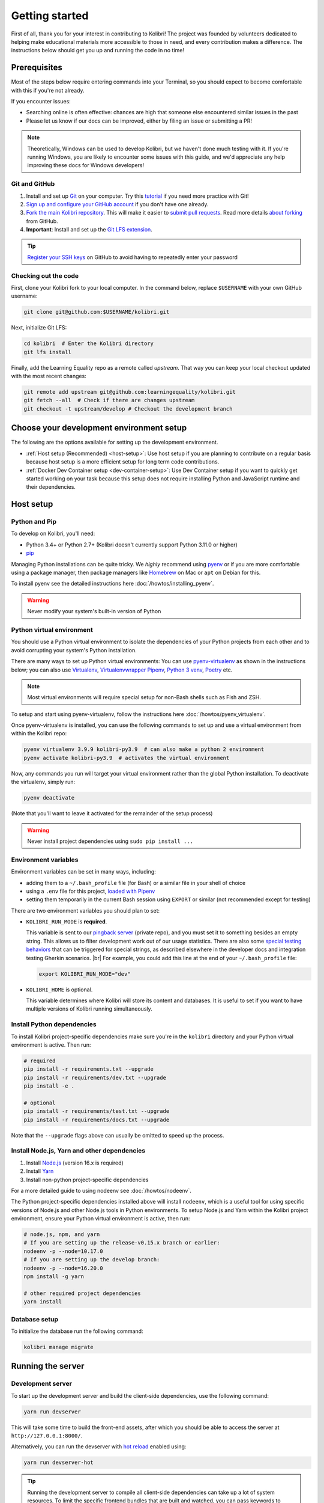 .. _getting_started:

Getting started
===============

First of all, thank you for your interest in contributing to Kolibri! The project was founded by volunteers dedicated to helping make educational materials more accessible to those in need, and every contribution makes a difference. The instructions below should get you up and running the code in no time!

Prerequisites
-------------

Most of the steps below require entering commands into your Terminal, so you should expect to become comfortable with this if you're not already.

If you encounter issues:

* Searching online is often effective: chances are high that someone else encountered similar issues in the past
* Please let us know if our docs can be improved, either by filing an issue or submitting a PR!

.. note::
  Theoretically, Windows can be used to develop Kolibri, but we haven't done much testing with it. If you're running Windows, you are likely to encounter some issues with this guide, and we'd appreciate any help improving these docs for Windows developers!

Git and GitHub
~~~~~~~~~~~~~~

#. Install and set up `Git <https://help.github.com/articles/set-up-git/>`__ on your computer. Try this `tutorial <http://learngitbranching.js.org/>`__ if you need more practice with Git!
#. `Sign up and configure your GitHub account <https://github.com/join>`__ if you don't have one already.
#. `Fork the main Kolibri repository <https://github.com/learningequality/kolibri>`__. This will make it easier to `submit pull requests <https://help.github.com/articles/using-pull-requests/>`__. Read more details `about forking <https://help.github.com/articles/fork-a-repo/>`__ from GitHub.
#. **Important**: Install and set up the `Git LFS extension <https://docs.github.com/en/repositories/working-with-files/managing-large-files/installing-git-large-file-storage>`__.


.. tip::
  `Register your SSH keys <https://help.github.com/en/articles/connecting-to-github-with-ssh>`__ on GitHub to avoid having to repeatedly enter your password


Checking out the code
~~~~~~~~~~~~~~~~~~~~~

First, clone your Kolibri fork to your local computer. In the command below, replace ``$USERNAME`` with your own GitHub username:

.. code-block:: bash

  git clone git@github.com:$USERNAME/kolibri.git

Next, initialize Git LFS:

.. code-block:: bash

  cd kolibri  # Enter the Kolibri directory
  git lfs install

Finally, add the Learning Equality repo as a remote called `upstream`. That way you can keep your local checkout updated with the most recent changes:


.. code-block:: bash

  git remote add upstream git@github.com:learningequality/kolibri.git
  git fetch --all  # Check if there are changes upstream
  git checkout -t upstream/develop # Checkout the development branch

Choose your development environment setup
------------------------------------------

The following are the options available for setting up the development environment.

* :ref:`Host setup (Recommended) <host-setup>`: Use host setup if you are planning to contribute on a regular basis because host setup is a more efficient setup for long term code contributions.

* :ref:`Docker Dev Container setup <dev-container-setup>`: Use Dev Container setup if you want to quickly get started working on your task because this setup does not require installing Python and JavaScript runtime and their dependencies.

.. _host-setup:

Host setup
----------

Python and Pip
~~~~~~~~~~~~~~

To develop on Kolibri, you'll need:

* Python 3.4+ or Python 2.7+ (Kolibri doesn't currently support Python 3.11.0 or higher)
* `pip <https://pypi.python.org/pypi/pip>`__

Managing Python installations can be quite tricky. We *highly* recommend using `pyenv <https://github.com/pyenv/pyenv>`__ or if you are more comfortable using a package manager, then package managers like `Homebrew <http://brew.sh/>`__ on Mac or ``apt`` on Debian for this.

To install pyenv see the detailed instructions here :doc:`/howtos/installing_pyenv`.

.. warning::
  Never modify your system's built-in version of Python

Python virtual environment
~~~~~~~~~~~~~~~~~~~~~~~~~~

You should use a Python virtual environment to isolate the dependencies of your Python projects from each other and to avoid corrupting your system's Python installation.

There are many ways to set up Python virtual environments: You can use `pyenv-virtualenv <https://github.com/pyenv/pyenv-virtualenv>`__ as shown in the instructions below; you can also use `Virtualenv <https://virtualenv.pypa.io/en/latest/>`__, `Virtualenvwrapper <https://virtualenvwrapper.readthedocs.io/en/latest/>`__ `Pipenv <https://pipenv.readthedocs.io/en/latest/>`__, `Python 3 venv <https://docs.python.org/3/library/venv.html>`__, `Poetry <https://poetry.eustace.io>`__ etc.

.. note::
  Most virtual environments will require special setup for non-Bash shells such as Fish and ZSH.

To setup and start using pyenv-virtualenv, follow the instructions here :doc:`/howtos/pyenv_virtualenv`.

Once pyenv-virtualenv is installed, you can use the following commands to set up and use a virtual environment from within the Kolibri repo:


.. code-block:: bash

  pyenv virtualenv 3.9.9 kolibri-py3.9  # can also make a python 2 environment
  pyenv activate kolibri-py3.9  # activates the virtual environment

Now, any commands you run will target your virtual environment rather than the global Python installation. To deactivate the virtualenv, simply run:


.. code-block:: bash

  pyenv deactivate

(Note that you'll want to leave it activated for the remainder of the setup process)

.. warning::
  Never install project dependencies using ``sudo pip install ...``


.. _EnvVars:


Environment variables
~~~~~~~~~~~~~~~~~~~~~

Environment variables can be set in many ways, including:

* adding them to a ``~/.bash_profile`` file (for Bash) or a similar file in your shell of choice
* using a ``.env`` file for this project, `loaded with Pipenv <https://pipenv.kennethreitz.org/en/latest/advanced/#automatic-loading-of-env>`_
* setting them temporarily in the current Bash session using ``EXPORT`` or similar (not recommended except for testing)

There are two environment variables you should plan to set:

* ``KOLIBRI_RUN_MODE`` is **required**.

  This variable is sent to our `pingback server <https://github.com/learningequality/nutritionfacts>`_ (private repo), and you must set it to something besides an empty string. This allows us to filter development work out of our usage statistics. There are also some `special testing behaviors <https://github.com/learningequality/nutritionfacts/blob/b150ec9fd80cd0f02c087956fd5f16b2592f94d4/nutritionfacts/views.py#L125-L179>`_ that can be triggered for special strings, as described elsewhere in the developer docs and integration testing Gherkin scenarios.
  |br|
  For example, you could add this line at the end of your ``~/.bash_profile`` file:

  .. code-block:: bash

    export KOLIBRI_RUN_MODE="dev"


* ``KOLIBRI_HOME`` is optional.

  This variable determines where Kolibri will store its content and databases. It is useful to set if you want to have multiple versions of Kolibri running simultaneously.


Install Python dependencies
~~~~~~~~~~~~~~~~~~~~~~~~~~~

To install Kolibri project-specific dependencies make sure you're in the ``kolibri`` directory and your Python virtual environment is active. Then run:

.. code-block:: bash

  # required
  pip install -r requirements.txt --upgrade
  pip install -r requirements/dev.txt --upgrade
  pip install -e .

  # optional
  pip install -r requirements/test.txt --upgrade
  pip install -r requirements/docs.txt --upgrade

Note that the ``--upgrade`` flags above can usually be omitted to speed up the process.

Install Node.js, Yarn and other dependencies
~~~~~~~~~~~~~~~~~~~~~~~~~~~~~~~~~~~~~~~~~~~~

#. Install `Node.js <https://nodejs.org/en/download/>`__ (version 16.x is required)
#. Install `Yarn <https://yarnpkg.com/>`__
#. Install non-python project-specific dependencies

For a more detailed guide to using nodeenv see :doc:`/howtos/nodeenv`.

The Python project-specific dependencies installed above will install ``nodeenv``, which is a useful tool for using specific versions of Node.js and other Node.js tools in Python environments. To setup Node.js and Yarn within the Kolibri project environment, ensure your Python virtual environment is active, then run:

.. code-block:: bash

  # node.js, npm, and yarn
  # If you are setting up the release-v0.15.x branch or earlier:
  nodeenv -p --node=10.17.0
  # If you are setting up the develop branch:
  nodeenv -p --node=16.20.0
  npm install -g yarn

  # other required project dependencies
  yarn install


Database setup
~~~~~~~~~~~~~~

To initialize the database run the following command:

.. code-block:: bash

  kolibri manage migrate

.. _running_server:

Running the server
------------------

.. _devserver:


Development server
~~~~~~~~~~~~~~~~~~

To start up the development server and build the client-side dependencies, use the following command:

.. code-block:: bash

  yarn run devserver

This will take some time to build the front-end assets, after which you should be able to access the server at ``http://127.0.0.1:8000/``.

Alternatively, you can run the devserver with `hot reload <https://vue-loader.vuejs.org/guide/hot-reload.html>`__ enabled using:

.. code-block:: bash

  yarn run devserver-hot

.. tip::

  Running the development server to compile all client-side dependencies can take up a lot of system resources. To limit the specific frontend bundles that are built and watched, you can pass keywords to either of the above commands to only watch those.

  .. code-block:: bash

    yarn run devserver-hot learn

  Would build all assets that are not currently built, and run a devserver only watching the Learn plugin.

  .. code-block:: bash

    yarn run devserver core,learn

  Would run the devserver not in hot mode, and rebuild the core Kolibri assets and the Learn plugin.


For a complete reference of the commands that can be run and what they do, inspect the ``scripts`` section of the root *./package.json* file.

.. warning::

  Some functionality, such as right-to-left language support, is broken when hot-reload is enabled

.. tip::

  If you get an error similar to "Node Sass could not find a binding for your current environment", try running ``npm rebuild node-sass``


Production server
~~~~~~~~~~~~~~~~~

In production, content is served through `Whitenoise <http://whitenoise.evans.io/en/stable/>`__. Frontend static assets are pre-built:

.. code-block:: bash

  # first build the assets
  yarn run build

  # now, run the Django production server
  kolibri start

Now you should be able to access the server at ``http://127.0.0.1:8080/``.

Kolibri has support for being run as a ``Type=notify`` service under
`systemd <https://www.freedesktop.org/software/systemd/>`__. When doing so, it
is recommended to run ``kolibri start`` with the ``--skip-update`` option, and
to run ``kolibri configure setup`` separately beforehand to handle database
migrations and other one-time setup steps. This avoids the ``kolibri start``
command timing out under systemd if migrations are happening.


Separate servers
~~~~~~~~~~~~~~~~

If you are working mainly on backend code, you can build the front-end assets once and then just run the Python devserver. This may also help with multi-device testing over a LAN.

.. code-block:: bash

  # first build the front-end assets
  yarn run build

  # now, run the Django devserver
  yarn run python-devserver

You can also run the Django development server and webpack devserver independently in separate terminal windows. In the first terminal you can start the django development server:

.. code-block:: bash

  yarn run python-devserver

and in the second terminal, start the webpack build process for frontend assets:

.. code-block:: bash

  yarn run frontend-devserver


Running in App Mode
~~~~~~~~~~~~~~~~~~~

Some of Kolibri's functionality will differ when being run as a mobile app. In order to run the development server in that "app mode" context, you can use the following commands.

.. code-block:: bash

   # run the Python "app mode" server and the frontend server together:
   yarn run app-devserver

   # you may also run the python "app mode" server by itself
   # this will require you to run the frontend server in a separate terminal
   yarn run app-python-devserver

This will run the script located at ``integration_testing/scripts/run_kolibri_app_mode.py``. There you may change the port, register app capabilities (ie, ``os_user``) and make adjustments to meet your needs.

When the app development server is started, you will see a message with a particular URL that you will need to use in order to initialize your browser session properly. Once your browser session has been initialized for use in the app mode, your browser session will remain in this mode until you clear your cookies, even if you've started your normal Kolibri development server.

.. code-block:: bash

   [app-python-devserver] Kolibri running at: http://127.0.0.1:8000/app/api/initialize/6b91ec2b697042c2b360235894ad2632


Editor configuration
--------------------

We have a project-level *.editorconfig* file to help you configure your text editor or IDE to use our internal conventions.

`Check your editor <http://editorconfig.org/#download>`__ to see if it supports EditorConfig out-of-the-box, or if a plugin is available.


Vue development tools
---------------------

`Vue.js devtools (Legacy) <https://devtools.vuejs.org/guide/installation.html>`__ is a browser plugin that is very helpful when working with Vue.js components and Vuex. Kolibri is using Vue 2, so be sure to find the "Legacy" plugin as the latest version of the extension is for Vue 3.

To ensure a more efficient workflow, install appropriate editor plugins for Vue.js, ESLint, and stylelint.


Sample resources and data
-------------------------

Once you have the server running, proceed to import some channels and resources. To quickly import all available and supported Kolibri resource types, use the token ``nakav-mafak`` for the `Kolibri QA channel <https://kolibri-beta.learningequality.org/en/learn/#/topics/95a52b386f2c485cb97dd60901674a98>`__ (~350MB).


Now you can create users, classes, lessons, etc manually. To auto-generate some sample user data you can also run:

.. code-block:: bash

  kolibri manage generateuserdata



Linting and auto-formatting
---------------------------

.. _linting:

Manual linting and formatting
~~~~~~~~~~~~~~~~~~~~~~~~~~~~~

Linting and code auto-formatting are done by Prettier and Black.

You can manually run the auto-formatters for the frontend using:

.. code-block:: bash

  yarn run lint-frontend:format

Or to check the formatting without writing changes, run:

.. code-block:: bash

  yarn run lint-frontend

The linting and formatting for the backend is handled using ``pre-commit`` below.


Pre-commit hooks
~~~~~~~~~~~~~~~~

A full set of linting and auto-formatting can also be applied by pre-commit hooks. The pre-commit hooks are identical to the automated build check by Travis CI in Pull Requests.

`pre-commit <http://pre-commit.com/>`__ is used to apply a full set of checks and formatting automatically each time that ``git commit`` runs. If there are errors, the Git commit is aborted and you are asked to fix the error and run ``git commit`` again.

Pre-commit is already installed as a development dependency, but you also need to enable it:

.. code-block:: bash

  pre-commit install

To run all pre-commit checks in the same way that they will be run on our Github CI servers, run:

.. code-block:: bash

  pre-commit run --all-files

.. tip:: As a convenience, many developers install linting and formatting plugins in their code editor (IDE). Installing ESLint, Prettier, Black, and Flake8 plugins in your editor will catch most (but not all) code-quality checks.

.. tip:: Pre-commit can have issues running from alternative Git clients like GitUp. If you encounter problems while committing changes, run ``pre-commit uninstall`` to disable pre-commit.

.. warning:: If you do not use any linting tools, your code is likely fail our server-side checks and you will need to update the PR in order to get it merged.


Design system
-------------

We have a large number of reusable patterns, conventions, and components built into the application. Review the `Kolibri Design System <https://design-system.learningequality.org/>`__ to get a sense for the tools at your disposal, and to ensure that new changes stay consistent with established UI patterns.


Updating documentation
----------------------

First, install some additional dependencies related to building documentation output:

.. code-block:: bash

  pip install -r requirements/docs.txt
  pip install -r requirements/build.txt

To make changes to documentation, edit the ``rst`` files in the ``kolibri/docs`` directory and then run:

.. code-block:: bash

  make docs

You can also run the auto-build for faster editing from the ``docs`` directory:

.. code-block:: bash

  cd docs
  sphinx-autobuild --port 8888 . _build

Now you should be able to preview the docs at ``http://127.0.0.1:8888/``.


Automated testing
-----------------


Kolibri comes with a Javascript test suite based on `Jest <https://jestjs.io/>`__. To run all front-end tests:

.. code-block:: bash

  yarn run test

Kolibri comes with a Python test suite based on `pytest <https://docs.pytest.org/en/latest/>`__. To run all back-end tests:

.. code-block:: bash

  pytest

To run specific tests only, you can add the filepath of the file. To further filter either by TestClass name or test method name, you can add `-k` followed by a string to filter classes or methods by. For example, to only run a test named ``test_admin_can_delete_membership`` in kolibri/auth/test/test_permissions.py:

.. code-block:: bash

  pytest kolibri/auth/test/test_permissions -k test_admin_can_delete_membership

To only run the whole class named ``MembershipPermissionsTestCase`` in kolibri/auth/test/test_permissions.py:

.. code-block:: bash

  pytest kolibri/auth/test/test_permissions -k MembershipPermissionsTestCase

For more advanced usage, logical operators can also be used in wrapped strings, for example, the following will run only one test, named ``test_admin_can_delete_membership`` in the ``MembershipPermissionsTestCase`` class in kolibri/auth/test/test_permissions.py:

.. code-block:: bash

  pytest kolibri/auth/test/test_permissions -k "MembershipPermissionsTestCase and test_admin_can_delete_membership"

You can also use ``tox`` to setup a clean and disposable environment:

.. code-block:: bash

  tox -e py3.4  # Runs tests with Python 3.4

To run Python tests for all environments, use simply ``tox``. This simulates what our CI also does on GitHub PRs.

.. note::

  ``tox`` reuses its environment when it is run again. If you add anything to the requirements, you will want to either delete the `.tox` directory, or run ``tox`` with the ``-r`` argument to recreate the environment


Manual testing
--------------

All changes should be thoroughly tested and vetted before being merged in. Our primary considerations are:

 * Performance
 * Accessibility
 * Compatibility
 * Localization
 * Consistency

For more information, see the next section on :doc:`/manual_testing/index`.


Submitting a pull request
-------------------------

Here's a very simple scenario. Below, your remote is called ``origin``, and Learning Equality is ``le``.

First, create a new local working branch:

.. code-block:: bash

  # checkout the upstream develop branch
  git checkout le/develop
  # make a new feature branch
  git checkout -b my-awesome-changes

After making changes to the code and committing them locally, push your working branch to your fork on GitHub:

.. code-block:: bash

  git push origin my-awesome-changes

Go to Kolibri's `GitHub page <https://github.com/learningequality/kolibri>`__, and create a the new pull request.

.. note::
  Please fill in all the applicable sections in the PR template and DELETE unecessary headings

Another member of the team will review your code, and either ask for updates on your part or merge your PR to Kolibri codebase. Until the PR is merged you can push new commits to your branch and add updates to it.

Learn more about our :ref:`dev_workflow` and :ref:`release_process`.

.. _dev-container-setup:

Dev Container setup
-------------------

Dev Containers lets you use a Docker container as a full-featured development environment. It allows you to open the Kolibri codebase inside a docker container and take advantage of your editor or IDE's full feature set including IntelliSense, Code Navigation, GUI Debugging and Extensions. A Dev Container eliminates the need to install runtimes and dependencies.

Dev Container is well supported in VSCode, PyCharm and many other IDEs. We recommend using VSCode as your IDE for running the Kolibri Dev Container.

The following guide covers how to setup the Kolibri Dev Container in VSCode.

Installing Docker
~~~~~~~~~~~~~~~~~

Check whether Docker and Docker compose are installed in your system by running:

.. code-block:: bash

  # Docker v18.06+ and Docker Compose v1.21+ is required for Dev Containers.
  $ docker --version
  Docker version 18.09.2, build 6247962
  $ docker-compose --version
  docker-compose version 1.29.2, build 5becea4c

If the above commands error out then that means you don't have Docker. You need to `install Docker <https://docs.docker.com/desktop/install/linux-install/>`__ to proceed further.

Installing Dev Container Extension
~~~~~~~~~~~~~~~~~~~~~~~~~~~~~~~~~~~

Install the `Dev Containers extension in VSCode <https://marketplace.visualstudio.com/items?itemName=ms-vscode-remote.remote-containers>`__.

Starting Dev Container
~~~~~~~~~~~~~~~~~~~~~~~
Open the Kolibri folder that you cloned in VSCode. After opening, click on the "Open a Remote Window" icon present in the bottom left corner.

.. image:: ./remote-window-open-vscode.png

Then click on the "Reopen in Container" option from the list.

.. image:: ./reopen-in-container-vscode.png

Then you will see that Dev Container is getting set up. You can click on "show log" to see the logs. It usually takes around five minutes for Dev Container to set up. Once the initial setup is complete, the next time you open, it will take just a few seconds.

.. image:: ./dev-container-loading.png

Running Kolibri inside Dev Container
~~~~~~~~~~~~~~~~~~~~~~~~~~~~~~~~~~~~~

Once the Dev Container setup is complete, you will start seeing all the files on the left side of VSCode. Then you can open a new bash terminal on VSCode by using the shortcut ``Ctrl+Shift+```.

Any command you run on this terminal will work inside the Dev Container. Remember, all other commands mentioned in this documentation, including git related commands like ``git add``, ``git commit`` and so on, should be executed in this Dev Container terminal.

Finally, you can follow the :ref:`guide to start running the Kolibri server <running_server>`.

.. note::

    If you would like to learn more about Dev Containers in general, refer `Developing inside a Container <https://code.visualstudio.com/docs/devcontainers/containers>`__.

Development using Docker (Legacy)
---------------------------------

.. warning::
  The following documentation is for the legacy Docker setup and may be outdated. We recommend using :ref:`dev-container-setup` instead.

Engineers who are familiar with Docker can start a Kolibri instance without setting up the full JavaScript and Python development environments on the host machine.

For more information, see the *docker* directory and the ``docker-*`` commands in the *Makefile*.


Development server
~~~~~~~~~~~~~~~~~~

Start the Kolibri devserver running inside a container:

.. code-block:: bash

  # only needed first time
  make docker-build-base

  # takes a few mins to run pip install -e + webpack build
  make docker-devserver


Building a pex file
~~~~~~~~~~~~~~~~~~~

.. note::
  The easiest way to obtain a `pex <https://pex.readthedocs.io/en/latest/whatispex.html>`__ file is to submit a Github PR and download the built assets from buildkite.

If you want to build and run a pex from the Kolibri code in your current local source files without relying on the github and the buildkite integration, you can run the following commands to build a pex file:

.. code-block:: bash

  make docker-whl

The pex file will be generated in the ``dist/`` directory. You can run this pex
file using the production server approach described below.


Production server
~~~~~~~~~~~~~~~~~

You can start a Kolibri instance running any pex file by setting the appropriate
environment variables in your local copy of `docker/env.list` then running the commands:

.. code-block:: bash

  # only needed first time
  make docker-build-base

  # run demo server
  make docker-demoserver

The choice of pex file can be controlled by setting environment variables in the
file *./docker/env.list*:

 * ``KOLIBRI_PEX_URL``: Download URL or the string ``default``
 * ``DOCKERMNT_PEX_PATH``: Local path such as ``/docker/mnt/nameof.pex``

